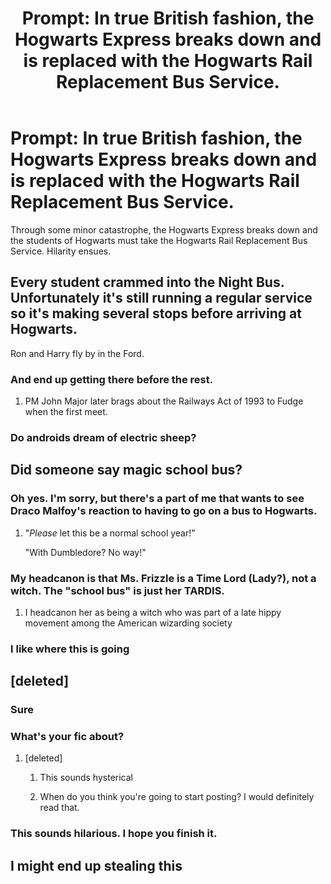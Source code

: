 #+TITLE: Prompt: In true British fashion, the Hogwarts Express breaks down and is replaced with the Hogwarts Rail Replacement Bus Service.

* Prompt: In true British fashion, the Hogwarts Express breaks down and is replaced with the Hogwarts Rail Replacement Bus Service.
:PROPERTIES:
:Author: Duvkav1
:Score: 284
:DateUnix: 1564660927.0
:DateShort: 2019-Aug-01
:FlairText: Prompt
:END:
Through some minor catastrophe, the Hogwarts Express breaks down and the students of Hogwarts must take the Hogwarts Rail Replacement Bus Service. Hilarity ensues.


** Every student crammed into the Night Bus. Unfortunately it's still running a regular service so it's making several stops before arriving at Hogwarts.

Ron and Harry fly by in the Ford.
:PROPERTIES:
:Author: Faeriniel
:Score: 125
:DateUnix: 1564665604.0
:DateShort: 2019-Aug-01
:END:

*** And end up getting there before the rest.
:PROPERTIES:
:Author: Jahoan
:Score: 18
:DateUnix: 1564716117.0
:DateShort: 2019-Aug-02
:END:

**** PM John Major later brags about the Railways Act of 1993 to Fudge when the first meet.
:PROPERTIES:
:Author: Faeriniel
:Score: 13
:DateUnix: 1564719057.0
:DateShort: 2019-Aug-02
:END:


*** Do androids dream of electric sheep?
:PROPERTIES:
:Score: 1
:DateUnix: 1567597312.0
:DateShort: 2019-Sep-04
:END:


** Did someone say magic school bus?
:PROPERTIES:
:Author: GrimDagnir
:Score: 49
:DateUnix: 1564669872.0
:DateShort: 2019-Aug-01
:END:

*** Oh yes. I'm sorry, but there's a part of me that wants to see Draco Malfoy's reaction to having to go on a bus to Hogwarts.
:PROPERTIES:
:Author: laurefindel-ingwion
:Score: 46
:DateUnix: 1564670849.0
:DateShort: 2019-Aug-01
:END:

**** "/Please/ let this be a normal school year!"

"With Dumbledore? No way!"
:PROPERTIES:
:Author: 1-1-19MemeBrigade
:Score: 48
:DateUnix: 1564673953.0
:DateShort: 2019-Aug-01
:END:


*** My headcanon is that Ms. Frizzle is a Time Lord (Lady?), not a witch. The "school bus" is just her TARDIS.
:PROPERTIES:
:Author: jrbless
:Score: 14
:DateUnix: 1564678293.0
:DateShort: 2019-Aug-01
:END:

**** I headcanon her as being a witch who was part of a late hippy movement among the American wizarding society
:PROPERTIES:
:Author: Bleepbloopbotz2
:Score: 15
:DateUnix: 1564689400.0
:DateShort: 2019-Aug-02
:END:


*** I like where this is going
:PROPERTIES:
:Author: baasum_
:Score: 2
:DateUnix: 1564720149.0
:DateShort: 2019-Aug-02
:END:


** [deleted]
:PROPERTIES:
:Score: 59
:DateUnix: 1564664030.0
:DateShort: 2019-Aug-01
:END:

*** Sure
:PROPERTIES:
:Author: Duvkav1
:Score: 17
:DateUnix: 1564664165.0
:DateShort: 2019-Aug-01
:END:


*** What's your fic about?
:PROPERTIES:
:Score: 8
:DateUnix: 1564669091.0
:DateShort: 2019-Aug-01
:END:

**** [deleted]
:PROPERTIES:
:Score: 12
:DateUnix: 1564670364.0
:DateShort: 2019-Aug-01
:END:

***** This sounds hysterical
:PROPERTIES:
:Author: SuperCriticalLiquid
:Score: 9
:DateUnix: 1564683995.0
:DateShort: 2019-Aug-01
:END:


***** When do you think you're going to start posting? I would definitely read that.
:PROPERTIES:
:Author: anathea
:Score: 1
:DateUnix: 1564943872.0
:DateShort: 2019-Aug-04
:END:


*** This sounds hilarious. I hope you finish it.
:PROPERTIES:
:Author: Shepard131
:Score: 5
:DateUnix: 1564687201.0
:DateShort: 2019-Aug-01
:END:


** I might end up stealing this
:PROPERTIES:
:Author: FinalDemise
:Score: 3
:DateUnix: 1564679949.0
:DateShort: 2019-Aug-01
:END:
